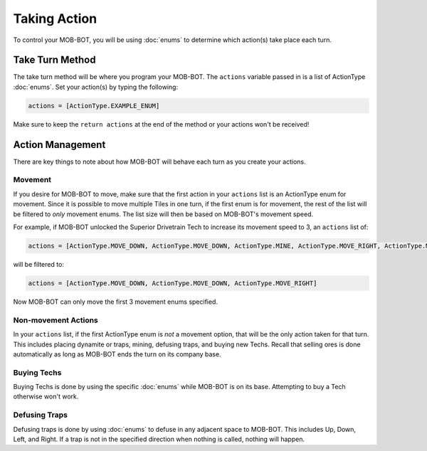 =============
Taking Action
=============

To control your MOB-BOT, you will be using :doc:`enums` to determine which action(s) take place each turn.


Take Turn Method
================

The take turn method will be where you program your MOB-BOT. The ``actions`` variable passed in is a list of ActionType
:doc:`enums`. Set your action(s) by typing the following:

.. code-block::

    actions = [ActionType.EXAMPLE_ENUM]

Make sure to keep the ``return actions`` at the end of the method or your actions won't be received!


Action Management
=================

There are key things to note about how MOB-BOT will behave each turn as you create your actions.

Movement
--------

If you desire for MOB-BOT to move, make sure that the first action in your ``actions`` list is an ActionType enum for
movement. Since it is possible to move multiple Tiles in one turn, if the first enum is for movement, the rest of the
list will be filtered to *only* movement enums. The list size will then be based on MOB-BOT's movement speed.

For example, if MOB-BOT unlocked the Superior Drivetrain Tech to increase its movement speed to 3, an ``actions`` list
of:

.. code-block::

    actions = [ActionType.MOVE_DOWN, ActionType.MOVE_DOWN, ActionType.MINE, ActionType.MOVE_RIGHT, ActionType.MOVE_RIGHT]


will be filtered to:

.. code-block::

    actions = [ActionType.MOVE_DOWN, ActionType.MOVE_DOWN, ActionType.MOVE_RIGHT]

Now MOB-BOT can only move the first 3 movement enums specified.


Non-movement Actions
--------------------

In your ``actions`` list, if the first ActionType enum is *not* a movement option, that will be the only action taken
for that turn. This includes placing dynamite or traps, mining, defusing traps, and buying new Techs. Recall that
selling ores is done automatically as long as MOB-BOT ends the turn on its company base.


Buying Techs
------------

Buying Techs is done by using the specific :doc:`enums` while MOB-BOT is on its base. Attempting to buy a Tech otherwise
won't work.


Defusing Traps
--------------

Defusing traps is done by using :doc:`enums` to defuse in any adjacent space to MOB-BOT. This includes Up, Down, Left,
and Right. If a trap is not in the specified direction when nothing is called, nothing will happen.

